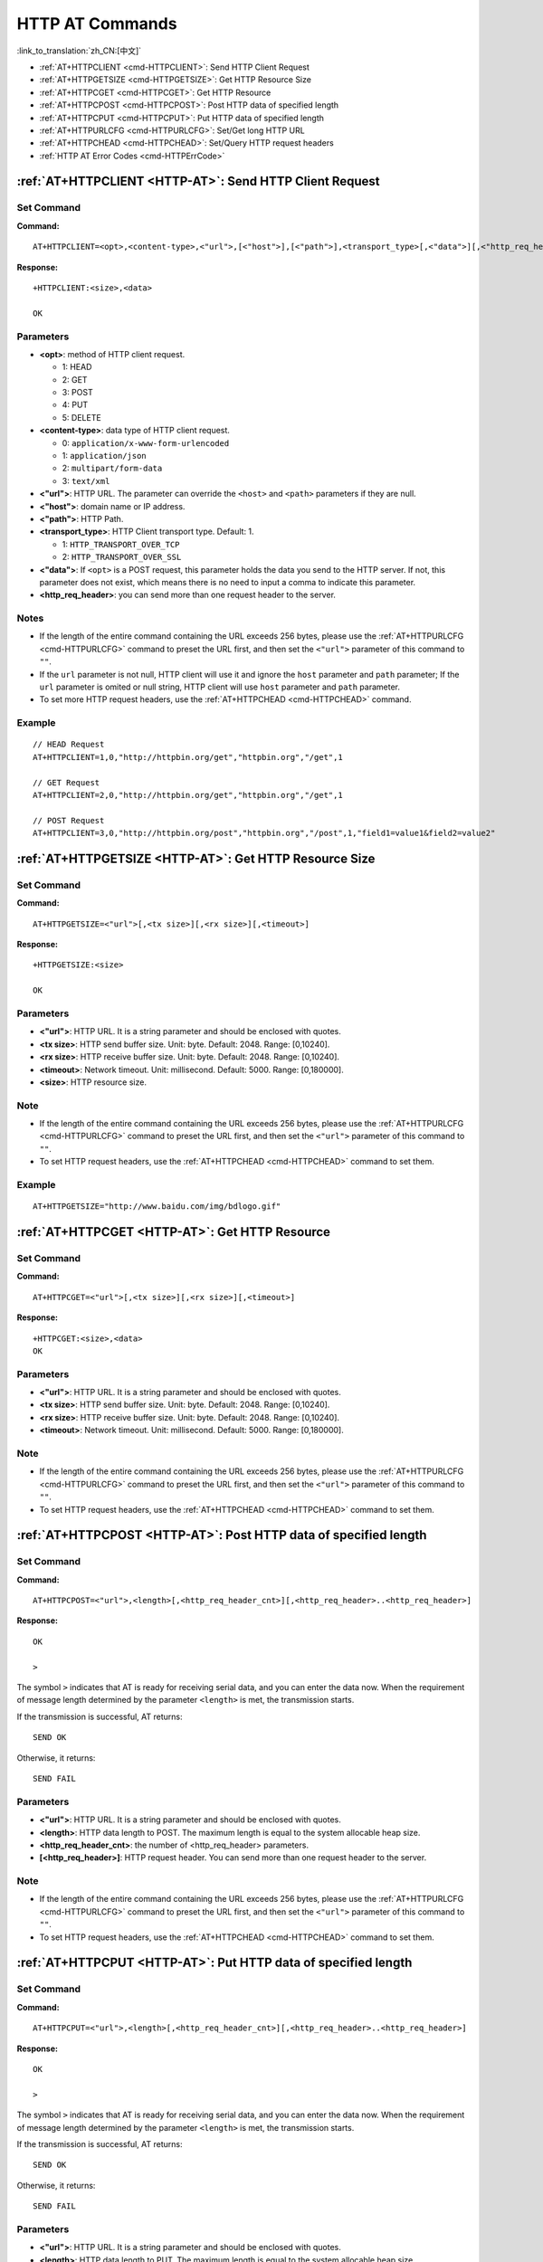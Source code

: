 .. _HTTP-AT:

HTTP AT Commands
================

:link_to_translation:`zh_CN:[中文]`

-  :ref:`AT+HTTPCLIENT <cmd-HTTPCLIENT>`: Send HTTP Client Request
-  :ref:`AT+HTTPGETSIZE <cmd-HTTPGETSIZE>`: Get HTTP Resource Size
-  :ref:`AT+HTTPCGET <cmd-HTTPCGET>`: Get HTTP Resource
-  :ref:`AT+HTTPCPOST <cmd-HTTPCPOST>`: Post HTTP data of specified length
-  :ref:`AT+HTTPCPUT <cmd-HTTPCPUT>`: Put HTTP data of specified length
-  :ref:`AT+HTTPURLCFG <cmd-HTTPURLCFG>`: Set/Get long HTTP URL
-  :ref:`AT+HTTPCHEAD <cmd-HTTPCHEAD>`: Set/Query HTTP request headers
-  :ref:`HTTP AT Error Codes <cmd-HTTPErrCode>`

.. _cmd-HTTPCLIENT:

:ref:`AT+HTTPCLIENT <HTTP-AT>`: Send HTTP Client Request
------------------------------------------------------------

Set Command
^^^^^^^^^^^

**Command:**

::

    AT+HTTPCLIENT=<opt>,<content-type>,<"url">,[<"host">],[<"path">],<transport_type>[,<"data">][,<"http_req_header">][,<"http_req_header">][...]

**Response:**

::

    +HTTPCLIENT:<size>,<data>

    OK

Parameters
^^^^^^^^^^

-  **<opt>**: method of HTTP client request.
   
   -  1: HEAD
   -  2: GET
   -  3: POST
   -  4: PUT
   -  5: DELETE

-  **<content-type>**: data type of HTTP client request.

   -  0: ``application/x-www-form-urlencoded``
   -  1: ``application/json``
   -  2: ``multipart/form-data``
   -  3: ``text/xml``

-  **<"url">**: HTTP URL. The parameter can override the ``<host>`` and ``<path>`` parameters if they are null.
-  **<"host">**: domain name or IP address.
-  **<"path">**: HTTP Path.
-  **<transport_type>**: HTTP Client transport type. Default: 1.

   -  1: ``HTTP_TRANSPORT_OVER_TCP``
   -  2: ``HTTP_TRANSPORT_OVER_SSL``

-  **<"data">**: If ``<opt>`` is a POST request, this parameter holds the data you send to the HTTP server. If not, this parameter does not exist, which means there is no need to input a comma to indicate this parameter.
-  **<http_req_header>**: you can send more than one request header to the server.

Notes
^^^^^
-  If the length of the entire command containing the URL exceeds 256 bytes, please use the :ref:`AT+HTTPURLCFG <cmd-HTTPURLCFG>` command to preset the URL first, and then set the ``<"url">`` parameter of this command to ``""``.
-  If the ``url`` parameter is not null, HTTP client will use it and ignore the ``host`` parameter and ``path`` parameter; If the ``url`` parameter is omited or null string, HTTP client will use ``host`` parameter and ``path`` parameter.
-  To set more HTTP request headers, use the :ref:`AT+HTTPCHEAD <cmd-HTTPCHEAD>` command.

Example
^^^^^^^^

::

    // HEAD Request
    AT+HTTPCLIENT=1,0,"http://httpbin.org/get","httpbin.org","/get",1

    // GET Request
    AT+HTTPCLIENT=2,0,"http://httpbin.org/get","httpbin.org","/get",1

    // POST Request
    AT+HTTPCLIENT=3,0,"http://httpbin.org/post","httpbin.org","/post",1,"field1=value1&field2=value2"


.. _cmd-HTTPGETSIZE:

:ref:`AT+HTTPGETSIZE <HTTP-AT>`: Get HTTP Resource Size
-----------------------------------------------------------

Set Command
^^^^^^^^^^^

**Command:**

::

    AT+HTTPGETSIZE=<"url">[,<tx size>][,<rx size>][,<timeout>]

**Response:**

::

    +HTTPGETSIZE:<size>

    OK

Parameters
^^^^^^^^^^
- **<"url">**: HTTP URL. It is a string parameter and should be enclosed with quotes.
- **<tx size>**: HTTP send buffer size. Unit: byte. Default: 2048. Range: [0,10240].
- **<rx size>**: HTTP receive buffer size. Unit: byte. Default: 2048. Range: [0,10240].
- **<timeout>**: Network timeout. Unit: millisecond. Default: 5000. Range: [0,180000].
- **<size>**: HTTP resource size.

Note
^^^^^

-  If the length of the entire command containing the URL exceeds 256 bytes, please use the :ref:`AT+HTTPURLCFG <cmd-HTTPURLCFG>` command to preset the URL first, and then set the ``<"url">`` parameter of this command to ``""``.
-  To set HTTP request headers, use the :ref:`AT+HTTPCHEAD <cmd-HTTPCHEAD>` command to set them.

Example
^^^^^^^^

::

    AT+HTTPGETSIZE="http://www.baidu.com/img/bdlogo.gif"

.. _cmd-HTTPCGET:

:ref:`AT+HTTPCGET <HTTP-AT>`: Get HTTP Resource
-----------------------------------------------

Set Command
^^^^^^^^^^^

**Command:**

::

    AT+HTTPCGET=<"url">[,<tx size>][,<rx size>][,<timeout>]

**Response:**

::

    +HTTPCGET:<size>,<data>
    OK

Parameters
^^^^^^^^^^
- **<"url">**: HTTP URL. It is a string parameter and should be enclosed with quotes.
- **<tx size>**: HTTP send buffer size. Unit: byte. Default: 2048. Range: [0,10240].
- **<rx size>**: HTTP receive buffer size. Unit: byte. Default: 2048. Range: [0,10240].
- **<timeout>**: Network timeout. Unit: millisecond. Default: 5000. Range: [0,180000].

Note
^^^^^

- If the length of the entire command containing the URL exceeds 256 bytes, please use the :ref:`AT+HTTPURLCFG <cmd-HTTPURLCFG>` command to preset the URL first, and then set the ``<"url">`` parameter of this command to ``""``.
- To set HTTP request headers, use the :ref:`AT+HTTPCHEAD <cmd-HTTPCHEAD>` command to set them.

.. _cmd-HTTPCPOST:

:ref:`AT+HTTPCPOST <HTTP-AT>`: Post HTTP data of specified length
------------------------------------------------------------------

Set Command
^^^^^^^^^^^

**Command:**

::

    AT+HTTPCPOST=<"url">,<length>[,<http_req_header_cnt>][,<http_req_header>..<http_req_header>]

**Response:**

::

    OK

    >

The symbol ``>`` indicates that AT is ready for receiving serial data, and you can enter the data now. When the requirement of message length determined by the parameter ``<length>`` is met, the transmission starts.

If the transmission is successful, AT returns:

::

    SEND OK

Otherwise, it returns:

::

    SEND FAIL

Parameters
^^^^^^^^^^
- **<"url">**: HTTP URL. It is a string parameter and should be enclosed with quotes.
- **<length>**: HTTP data length to POST. The maximum length is equal to the system allocable heap size.
- **<http_req_header_cnt>**: the number of <http_req_header> parameters.
- **[<http_req_header>]**: HTTP request header. You can send more than one request header to the server.

Note
^^^^^

- If the length of the entire command containing the URL exceeds 256 bytes, please use the :ref:`AT+HTTPURLCFG <cmd-HTTPURLCFG>` command to preset the URL first, and then set the ``<"url">`` parameter of this command to ``""``.
- To set HTTP request headers, use the :ref:`AT+HTTPCHEAD <cmd-HTTPCHEAD>` command to set them.

.. _cmd-HTTPCPUT:

:ref:`AT+HTTPCPUT <HTTP-AT>`: Put HTTP data of specified length
------------------------------------------------------------------

Set Command
^^^^^^^^^^^

**Command:**

::

    AT+HTTPCPUT=<"url">,<length>[,<http_req_header_cnt>][,<http_req_header>..<http_req_header>]

**Response:**

::

    OK

    >

The symbol ``>`` indicates that AT is ready for receiving serial data, and you can enter the data now. When the requirement of message length determined by the parameter ``<length>`` is met, the transmission starts.

If the transmission is successful, AT returns:

::

    SEND OK

Otherwise, it returns:

::

    SEND FAIL

Parameters
^^^^^^^^^^
- **<"url">**: HTTP URL. It is a string parameter and should be enclosed with quotes.
- **<length>**: HTTP data length to PUT. The maximum length is equal to the system allocable heap size.
- **<http_req_header_cnt>**: the number of <http_req_header> parameters.
- **[<http_req_header>]**: HTTP request header. You can send more than one request header to the server.

Note
^^^^^

- If the length of the entire command containing the URL exceeds 256 bytes, please use the :ref:`AT+HTTPURLCFG <cmd-HTTPURLCFG>` command to preset the URL first, and then set the ``<"url">`` parameter of this command to ``""``.
- To set HTTP request headers, use the :ref:`AT+HTTPCHEAD <cmd-HTTPCHEAD>` command to set them.

.. _cmd-HTTPURLCFG:

:ref:`AT+HTTPURLCFG <HTTP-AT>`: Set/Get long HTTP URL
-----------------------------------------------------

Query Command
^^^^^^^^^^^^^

**Command:**

::

    AT+HTTPURLCFG?

**Response:**

::

    [+HTTPURLCFG:<url length>,<data>]
    OK

Set Command
^^^^^^^^^^^

**Command:**

::

    AT+HTTPURLCFG=<url length>

**Response:**

::

    OK

    >

This response indicates that AT is ready for receiving serial data. You should enter the URL now, and when the URL length reaches the ``<url length>`` value, the system returns:

::

    SET OK

Parameters
^^^^^^^^^^
- **<url length>**: HTTP URL length. Unit: byte.

  - 0: clean the HTTP URL configuration.
  - [8,8192]: set the HTTP URL configuration.

- **<data>**: HTTP URL data.

.. _cmd-HTTPCHEAD:

:ref:`AT+HTTPCHEAD <HTTP-AT>`: Set/Query HTTP Request Headers
-------------------------------------------------------------

Query command
^^^^^^^^^^^^^

**Command:**

::

    AT+HTTPCHEAD?

**Response:**

::

    +HTTPCHEAD:<index>,<"req_header">

    OK

Set command
^^^^^^^^^^^

**Command:**

::

    AT+HTTPCHEAD=<req_header_len>

**Response:**

::

    OK

    >

The ``>`` symbol indicates that AT is ready to receive AT command data. At this point, you can enter the HTTP request header (in the format of ``key: value``). When the data length reaches the value of parameter ``<req_header_len>``, AT returns:

::

    OK

Parameters
^^^^^^^^^^
- **<index>**: Index value of HTTP request header.
- **<"req_header">**: HTTP request header.
- **<req_header_len>**: HTTP request header length. Unit: byte.

  - 0: Clear all set HTTP request headers.
  - Other values: Set a new HTTP request header.

Note
^^^^

- This command can only set one HTTP request header at a time, but it can be set multiple times to support multiple different HTTP request headers.
- The HTTP request headers configured by this command are global. Once set, all HTTP commands will carry these request headers.
- If the ``key`` in the HTTP request header set by this command is the same as that of other HTTP commands, the HTTP request header set by this command will be used.

Example
^^^^^^^

::

    // Set the request header
    AT+HTTPCHEAD=18

    // After receiving the ">" symbol, enter the Range request header below to download only the first 256 bytes of the resource
    Range: bytes=0-255

    // Download HTTP resource
    AT+HTTPCGET="https://docs.espressif.com/projects/esp-at/en/latest/{IDF_TARGET_PATH_NAME}/index.html"

.. _cmd-HTTPErrCode:

:ref:`HTTP AT Error Codes <HTTP-AT>`
------------------------------------

-  HTTP Client:

   .. list-table::          
      :header-rows: 1         
          
      * - HTTP Client Error Code
        - Description      
      * - 0x7000
        - Failed to Establish Connection
      * - 0x7190
        - Bad Request  
      * - 0x7191
        - Unauthorized  
      * - 0x7192
        - Payment Required 
      * - 0x7193
        - Forbidden 
      * - 0x7194
        - Not Found  
      * - 0x7195
        - Method Not Allowed  
      * - 0x7196
        - Not Acceptable 
      * - 0x7197
        - Proxy Authentication Required
      * - 0x7198
        - Request Timeout
      * - 0x7199
        - Conflict
      * - 0x719a
        - Gone
      * - 0x719b
        - Length Required
      * - 0x719c
        - Precondition Failed
      * - 0x719d
        - Request Entity Too Large
      * - 0x719e
        - Request-URI Too Long
      * - 0x719f
        - Unsupported Media Type
      * - 0x71a0
        - Requested Range Not Satisfiable
      * - 0x71a1
        - Expectation Failed

-  HTTP Server:

   .. list-table::          
      :header-rows: 1 

      * - HTTP Server Error Code
        - Description 
      * - 0x71f4
        - Internal Server Error
      * - 0x71f5
        - Not Implemented
      * - 0x71f6
        - Bad Gateway
      * - 0x71f7
        - Service Unavailable
      * - 0x71f8
        - Gateway Timeout
      * - 0x71f9
        - HTTP Version Not Supported

-  HTTP AT:
   
   - The error code of command ``AT+HTTPCLIENT`` will be ``0x7000+Standard HTTP Error Code`` (For more details about Standard HTTP/1.1 Error Code, see `RFC 2616 <https://tools.ietf.org/html/rfc2616>`_).
   - For example, if AT gets the HTTP error 404 when calling command ``AT+HTTPCLIENT``, it will respond with error code of ``0x7194`` (``hex(0x7000+404)=0x7194``).
